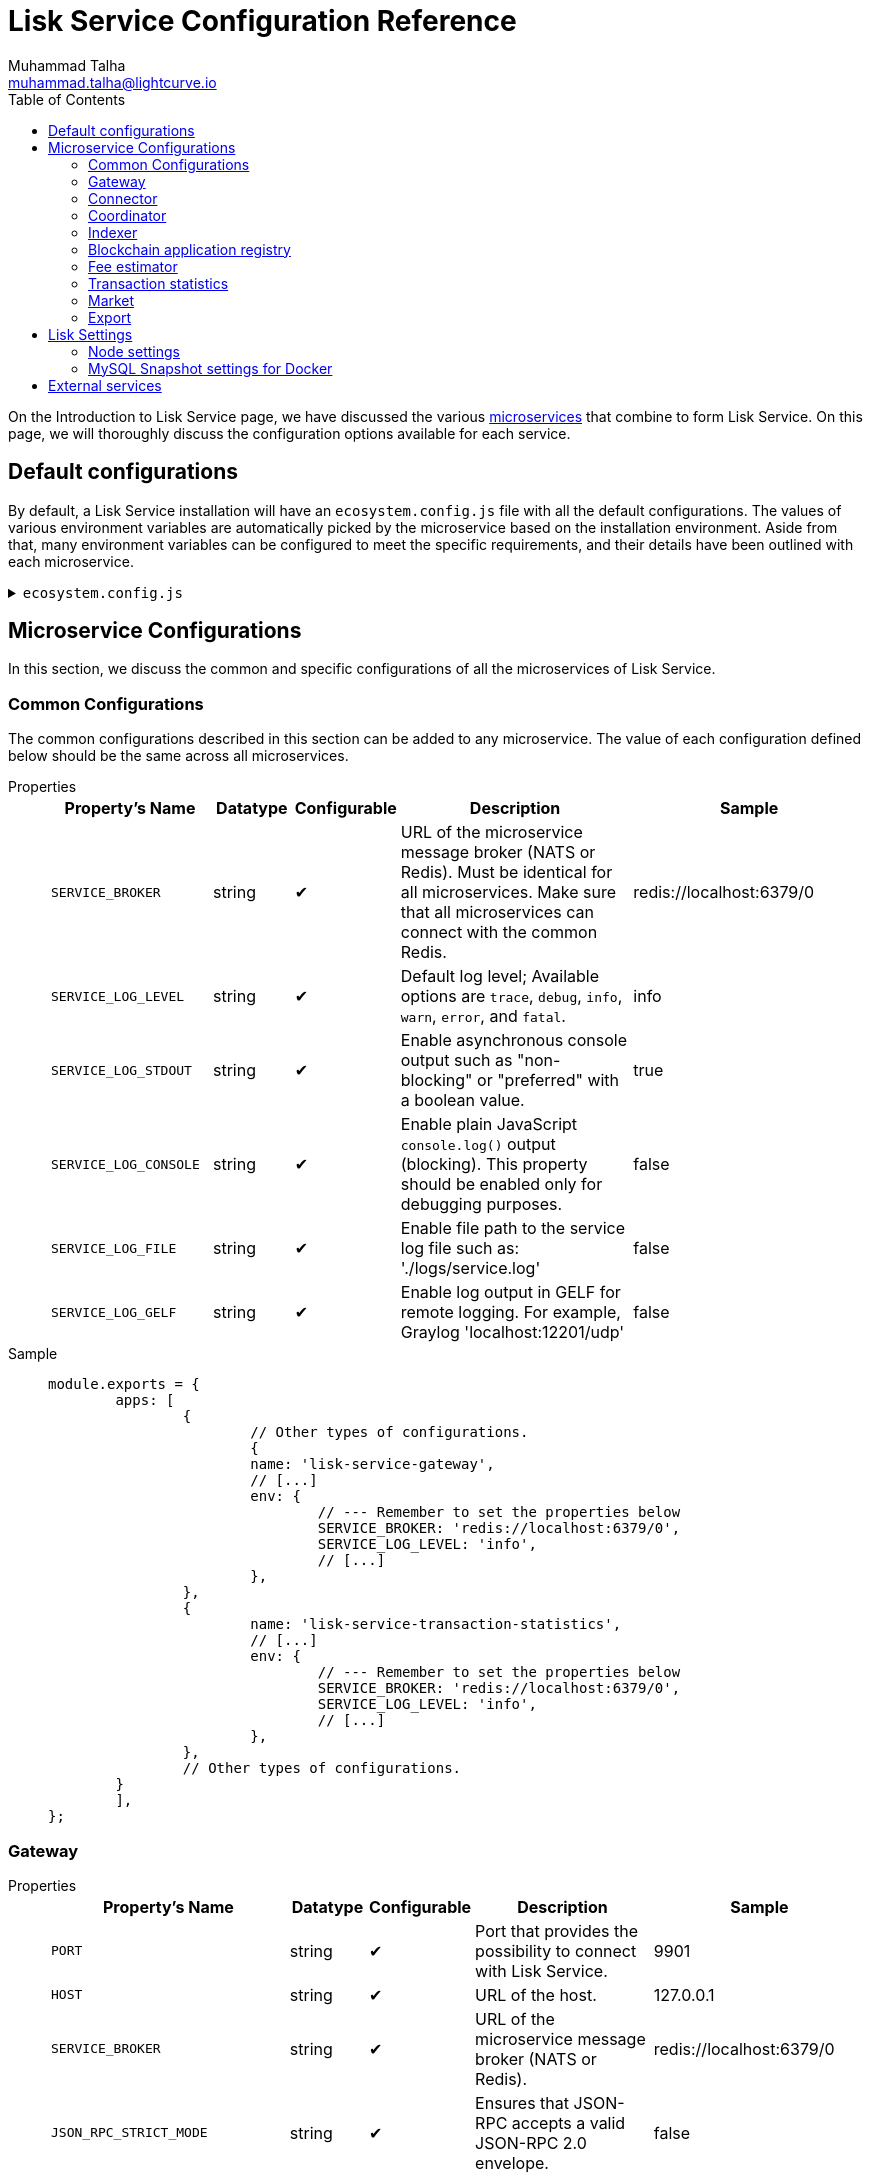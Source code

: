 = Lisk Service Configuration Reference
Muhammad Talha <muhammad.talha@lightcurve.io>
:toc:
:url_microservices: index.adoc#microservices

On the Introduction to Lisk Service page, we have discussed the various xref:{url_microservices}[microservices] that combine to form Lisk Service. On this page, we will thoroughly discuss the configuration options available for each service.

== Default configurations
By default, a Lisk Service installation will have an `ecosystem.config.js` file with all the default configurations.
The values of various environment variables are automatically picked by the microservice based on the installation environment.
Aside from that, many environment variables can be configured to meet the specific requirements, and their details have been outlined with each microservice. 

.`ecosystem.config.js`
[%collapsible]
====
[source,javascript]
----
module.exports = {
	apps: [
		{
			name: 'lisk-service-gateway',
			script: 'app.js',
			cwd: './services/gateway',
			pid_file: './pids/service_gateway.pid',
			out_file: './logs/service_gateway.log',
			error_file: './logs/service_gateway.err',
			log_date_format: 'YYYY-MM-DD HH:mm:ss SSS',
			watch: false,
			kill_timeout: 10000,
			max_memory_restart: '300M',
			autorestart: true,
			env: {
				PORT: '9901',
				// --- Remember to set the properties below
				SERVICE_BROKER: 'redis://localhost:6379/0',
				SERVICE_GATEWAY_REDIS_VOLATILE: 'redis://localhost:6379/5',
				ENABLE_HTTP_API: 'http-status,http-version3,http-exports',
				ENABLE_WS_API: 'blockchain,rpc-v3',
				GATEWAY_DEPENDENCIES: 'indexer,connector',
				WS_RATE_LIMIT_ENABLE: 'false',
				WS_RATE_LIMIT_CONNECTIONS: 5,
				WS_RATE_LIMIT_DURATION: 1, // in seconds
				ENABLE_REQUEST_CACHING: 'true',
				JSON_RPC_STRICT_MODE: 'false',
				HTTP_RATE_LIMIT_ENABLE: 'false',
				HTTP_RATE_LIMIT_CONNECTIONS: 200,
				HTTP_RATE_LIMIT_WINDOW: 10, // in seconds
				HTTP_CACHE_CONTROL_DIRECTIVES: 'public, max-age=10',
				ENABLE_HTTP_CACHE_CONTROL: 'true',
			},
		},
		{
			name: 'lisk-service-blockchain-app-registry',
			script: 'app.js',
			cwd: './services/blockchain-app-registry',
			pid_file: './pids/service_blockchain_app_registry.pid',
			out_file: './logs/service_blockchain_app_registry.log',
			error_file: './logs/service_blockchain_app_registry.err',
			log_date_format: 'YYYY-MM-DD HH:mm:ss SSS',
			watch: false,
			kill_timeout: 10000,
			max_memory_restart: '150M',
			autorestart: true,
			env: {
				// --- Remember to set the properties below
				SERVICE_BROKER: 'redis://localhost:6379/0',
				SERVICE_APP_REGISTRY_MYSQL: 'mysql://lisk:password@localhost:3306/lisk',
				ENABLE_REBUILD_INDEX_AT_INIT: 'false',
			},
		},
		{
			name: 'lisk-service-blockchain-connector',
			script: 'app.js',
			cwd: './services/blockchain-connector',
			pid_file: './pids/service_blockchain_connector.pid',
			out_file: './logs/service_blockchain_connector.log',
			error_file: './logs/service_blockchain_connector.err',
			log_date_format: 'YYYY-MM-DD HH:mm:ss SSS',
			watch: false,
			kill_timeout: 10000,
			max_memory_restart: '150M',
			autorestart: true,
			env: {
				// --- Remember to set the properties below
				SERVICE_BROKER: 'redis://localhost:6379/0',
				LISK_APP_WS: 'ws://localhost:7887',
				GEOIP_JSON: 'https://geoip.lisk.com/json',
				USE_LISK_IPC_CLIENT: 'true',
				// LISK_APP_DATA_PATH: '~/.lisk/lisk-core',
				// ENABLE_TESTING_MODE: 'false',
			},
		},
		{
			name: 'lisk-service-blockchain-indexer',
			script: 'app.js',
			cwd: './services/blockchain-indexer',
			pid_file: './pids/service_blockchain_indexer.pid',
			out_file: './logs/service_blockchain_indexer.log',
			error_file: './logs/service_blockchain_indexer.err',
			log_date_format: 'YYYY-MM-DD HH:mm:ss SSS',
			watch: false,
			kill_timeout: 10000,
			max_memory_restart: '500M',
			autorestart: true,
			env: {
				// --- Remember to set the properties below
				SERVICE_BROKER: 'redis://localhost:6379/0',
				SERVICE_INDEXER_CACHE_REDIS: 'redis://localhost:6379/1',
				SERVICE_INDEXER_REDIS_VOLATILE: 'redis://localhost:6379/2',
				SERVICE_MESSAGE_QUEUE_REDIS: 'redis://localhost:6379/3',
				SERVICE_INDEXER_MYSQL: 'mysql://lisk:password@localhost:3306/lisk',
				ENABLE_DATA_RETRIEVAL_MODE: 'true',
				ENABLE_INDEXING_MODE: 'true',
				ENABLE_PERSIST_EVENTS: 'false',
			},
		},
		{
			name: 'lisk-service-blockchain-coordinator',
			script: 'app.js',
			cwd: './services/blockchain-coordinator',
			pid_file: './pids/service_blockchain_coordinator.pid',
			out_file: './logs/service_blockchain_coordinator.log',
			error_file: './logs/service_blockchain_coordinator.err',
			log_date_format: 'YYYY-MM-DD HH:mm:ss SSS',
			watch: false,
			kill_timeout: 10000,
			max_memory_restart: '300M',
			autorestart: true,
			env: {
				// --- Remember to set the properties below
				SERVICE_BROKER: 'redis://localhost:6379/0',
				SERVICE_MESSAGE_QUEUE_REDIS: 'redis://localhost:6379/3',
			},
		},
		{
			name: 'lisk-service-fee-estimator',
			script: 'app.js',
			cwd: './services/fee-estimator',
			pid_file: './pids/service_fee_estimator.pid',
			out_file: './logs/service_fee_estimator.log',
			error_file: './logs/service_fee_estimator.err',
			log_date_format: 'YYYY-MM-DD HH:mm:ss SSS',
			watch: false,
			kill_timeout: 10000,
			max_memory_restart: '300M',
			autorestart: true,
			env: {
				// --- Remember to set the properties below
				SERVICE_BROKER: 'redis://localhost:6379/0',
				SERVICE_FEE_ESTIMATOR_CACHE: 'redis://localhost:6379/1',
				ENABLE_FEE_ESTIMATOR_QUICK: 'true',
				ENABLE_FEE_ESTIMATOR_FULL: 'false',
			},
		},
		{
			name: 'lisk-service-transaction-statistics',
			script: 'app.js',
			cwd: './services/transaction-statistics',
			pid_file: './pids/service_transaction_statistics.pid',
			out_file: './logs/service_transaction_statistics.log',
			error_file: './logs/service_transaction_statistics.err',
			log_date_format: 'YYYY-MM-DD HH:mm:ss SSS',
			watch: false,
			kill_timeout: 10000,
			max_memory_restart: '300M',
			autorestart: true,
			env: {
				// --- Remember to set the properties below
				SERVICE_BROKER: 'redis://localhost:6379/0',
				SERVICE_STATISTICS_REDIS: 'redis://localhost:6379/1',
				SERVICE_STATISTICS_MYSQL: 'mysql://lisk:password@localhost:3306/lisk',
				TRANSACTION_STATS_HISTORY_LENGTH_DAYS: '366',
			},
		},
		{
			name: 'lisk-service-market',
			script: 'app.js',
			cwd: './services/market',
			pid_file: './pids/service_market.pid',
			out_file: './logs/service_market.log',
			error_file: './logs/service_market.err',
			log_date_format: 'YYYY-MM-DD HH:mm:ss SSS',
			watch: false,
			kill_timeout: 10000,
			max_memory_restart: '300M',
			autorestart: true,
			env: {
				// --- Remember to set the properties below
				SERVICE_BROKER: 'redis://localhost:6379/0',
				SERVICE_MARKET_REDIS: 'redis://localhost:6379/2',
				SERVICE_MARKET_FIAT_CURRENCIES: 'EUR,USD,CHF,GBP,RUB',
				SERVICE_MARKET_TARGET_PAIRS: 'LSK_BTC,LSK_EUR,LSK_USD,LSK_CHF,BTC_EUR,BTC_USD,BTC_CHF',
				// EXCHANGERATESAPI_IO_API_KEY: ''
			},
		},
		{
			name: 'lisk-service-export',
			script: 'app.js',
			cwd: './services/export',
			pid_file: './pids/service_export.pid',
			out_file: './logs/service_export.log',
			error_file: './logs/service_export.err',
			log_date_format: 'YYYY-MM-DD HH:mm:ss SSS',
			watch: false,
			kill_timeout: 10000,
			max_memory_restart: '300M',
			autorestart: true,
			env: {
				SERVICE_BROKER: 'redis://localhost:6379/0',
				SERVICE_EXPORT_REDIS: 'redis://localhost:6379/3',
				SERVICE_EXPORT_REDIS_VOLATILE: 'redis://localhost:6379/4',
			},
		},
	],
};
----
====

== Microservice Configurations
In this section, we discuss the common and specific configurations of all the microservices of Lisk Service.

=== Common Configurations
The common configurations described in this section can be added to any microservice.
The value of each configuration defined below should be the same across all microservices.

[tabs]
=====
Properties::
+
--
[cols="2,1,1,3,3",options="header",stripes="hover"]
|===
|Property's Name
|Datatype
|Configurable
|Description
|Sample

| `SERVICE_BROKER`
| string
| ✔
| URL of the microservice message broker (NATS or Redis).
Must be identical for all microservices.
Make sure that all microservices can connect with the common Redis.
| redis://localhost:6379/0
 
| `SERVICE_LOG_LEVEL`
| string
| ✔
| Default log level; Available options are `trace`, `debug`, `info`, `warn`, `error`, and `fatal`.
| info
 
| `SERVICE_LOG_STDOUT`
| string
| ✔
| Enable asynchronous console output such as "non-blocking" or "preferred" with a boolean value.
| true

| `SERVICE_LOG_CONSOLE`
| string
| ✔
| Enable plain JavaScript `console.log()` output (blocking).
This property should be enabled only for debugging purposes.
| false

| `SERVICE_LOG_FILE`
| string
| ✔
| Enable file path to the service log file such as: './logs/service.log'
| false

| `SERVICE_LOG_GELF`
| string
| ✔
| Enable log output in GELF for remote logging.
For example, Graylog 'localhost:12201/udp'
| false
|===

--
Sample::
+
--
[source,js]
----
module.exports = {
	apps: [
		{
			// Other types of configurations.
			{
			name: 'lisk-service-gateway',
			// [...]
			env: {
				// --- Remember to set the properties below
				SERVICE_BROKER: 'redis://localhost:6379/0',
				SERVICE_LOG_LEVEL: 'info',
				// [...]
			},
		},
		{
			name: 'lisk-service-transaction-statistics',
			// [...]
			env: {
				// --- Remember to set the properties below
				SERVICE_BROKER: 'redis://localhost:6379/0',
				SERVICE_LOG_LEVEL: 'info',
				// [...]
			},
		},
		// Other types of configurations.
	}
	],
};
----
--
=====

=== Gateway

[tabs]
=====
Properties::
+
--
[cols="2,1,1,3,3",options="header",stripes="hover"]
|===
|Property's Name
|Datatype
|Configurable
|Description
|Sample

| `PORT`
| string
| ✔
| Port that provides the possibility to connect with Lisk Service.
| 9901

| `HOST`
| string
| ✔
| URL of the host.
| 127.0.0.1
 
| `SERVICE_BROKER`
| string
| ✔
| URL of the microservice message broker (NATS or Redis).
| redis://localhost:6379/0

| `JSON_RPC_STRICT_MODE`
| string
| ✔
| Ensures that JSON-RPC accepts a valid JSON-RPC 2.0 envelope.
| false
 
| `ENABLE_HTTP_API`
| string
| ✔
| Enables particular HTTP APIs.
APIs must be listed as comma-separated values.
| http-status,http-version3,http-exports

| `ENABLE_WS_API`
| string
| ✔
| Enables particular WebSocket APIs.
APIs must be listed as comma-separated values.
| blockchain,rpc-v3

| `SERVICE_GATEWAY_REDIS_VOLATILE`
| string
| ✗
| URL of the volatile cache storage (Redis).
| redis://localhost:6379/5

| `GATEWAY_DEPENDENCIES`
| string
| ✗
| Describes the microservices on which the `gateway` service depends.
| indexer,connector

| `WS_RATE_LIMIT_ENABLE`
| string
| ✗
| To enable the WebSocket rate limit, this environment variable is required to be true.
| false

| `WS_RATE_LIMIT_CONNECTIONS`
| integer
| ✗
| Once the rate limit is enabled, this variable contains the number of connections per second.
| 5

| `WS_RATE_LIMIT_DURATION`
| integer
| ✗
| Defines the duration (in seconds) for which the WS rate should be limited.
| 1

| `ENABLE_REQUEST_CACHING`
| string
| ✗
| To enable RPC response caching, this environment variable is required to be true.
| true

| `HTTP_RATE_LIMIT_ENABLE`
| string
| ✗
| To enable the HTTP rate limit, this environment variable is required to be true.
| false

| `HTTP_RATE_LIMIT_CONNECTIONS`
| integer
| ✗
| Defines the maximum number of HTTP requests during a period.
Defaults to 200 requests per window.
| 200

| `HTTP_RATE_LIMIT_WINDOW`
| integer
| ✗
| Defines the time for which a record of requests should be kept in the memory (in seconds).
The default duration of a window is 10 seconds.
| 10

| `HTTP_CACHE_CONTROL_DIRECTIVES`
| string
| ✗
| The Cache-Control directive can be overridden with this environment variable.
| public, max-age=10

| `ENABLE_HTTP_CACHE_CONTROL`
| string
| ✗
| To enable response caching, this environment variable is required to be true.
This would include the Cache-Control header within the responses.
| true

|===

--
Sample::
+
--
[source,js]
----
module.exports = {
  apps: [
    // Other types of configurations.
    {
      name: "lisk-service-gateway",
      // [...]
      env: {
        PORT: "9901",
        HOST: "127.0.0.1",
        // --- Remember to set the properties below
        SERVICE_BROKER: "redis://localhost:6379/0",
        SERVICE_GATEWAY_REDIS_VOLATILE: "redis://localhost:6379/5",
        ENABLE_HTTP_API: "http-status,http-version3,http-exports",
        ENABLE_WS_API: "blockchain,rpc-v3",
        GATEWAY_DEPENDENCIES: "indexer,connector",
        WS_RATE_LIMIT_ENABLE: "false",
        WS_RATE_LIMIT_CONNECTIONS: 5,
        WS_RATE_LIMIT_DURATION: 1, // in seconds
        ENABLE_REQUEST_CACHING: "true",
        JSON_RPC_STRICT_MODE: "false",
        HTTP_RATE_LIMIT_ENABLE: "false",
        HTTP_RATE_LIMIT_CONNECTIONS: 200,
        HTTP_RATE_LIMIT_WINDOW: 10, // in seconds
        HTTP_CACHE_CONTROL_DIRECTIVES: "public, max-age=10",
        ENABLE_HTTP_CACHE_CONTROL: "true",
      },
    },
    // Other types of configurations.
  ],
};
----
--
=====


=== Connector

[tabs]
=====
Properties::
+
--
[cols="2,1,1,3,3",options="header",stripes="hover"]
|===
|Property's Name
|Datatype
|Configurable
|Description
|Sample

| `SERVICE_BROKER`
| string
| ✔
| URL of the microservice message broker (NATS or Redis).
| redis://localhost:6379/0
 
| `LISK_APP_HTTP`
| string
| ✔
| URL to connect with the Lisk SDK-based application node over HTTP.
| http://127.0.0.1:7887
 
| `LISK_APP_WS`
| string
| ✔
| URL to connect with the Lisk SDK-based application node over WebSocket.
| ws://localhost:7887

| `GEOIP_JSON`
| string
| ✔
| URL of the GeoIP server
| https://geoip.lisk.com/json

| `USE_LISK_IPC_CLIENT`
| string
| ✔
| Boolean flag to enable IPC-based connection to the Lisk SDK-based application node.
| true 

| `GENESIS_BLOCK_URL`
| string
| ✔
| URL of the Lisk SDK-based application's genesis block.
Only to be used when the genesis block is large enough to be transmitted over API calls within the timeout.
| 

| `LISK_APP_DATA_PATH`
| string
| ✔
| Data path to connect with the Lisk SDK-based application node over IPC.
| ~/.lisk/lisk-core

| `ENABLE_TESTING_MODE`
| string
| ✗
| 
| false
|===

--
Sample::
+
--
[source,js]
----
module.exports = {
  apps: [
    // Other types of configurations.
    {
      name: "lisk-service-blockchain-connector",
      // [...]
      env: {
        // --- Remember to set the properties below
        SERVICE_BROKER: "redis://localhost:6379/0",
        LISK_APP_HTTP: "http://127.0.0.1:7887",
        LISK_APP_WS: "ws://localhost:7887",
        GEOIP_JSON: "https://geoip.lisk.com/json",
        USE_LISK_IPC_CLIENT: "true",
        GENESIS_BLOCK_URL: "",
        LISK_APP_DATA_PATH: "~/.lisk/lisk-core",
        // ENABLE_TESTING_MODE: 'false',
      },
    },
    // Other types of configurations.
  ],
};
----
--
=====



=== Coordinator

[tabs]
=====
Properties::
+
--
[cols="2,1,1,3,3",options="header",stripes="hover"]
|===
|Property's Name
|Datatype
|Configurable
|Description
|Sample

| `SERVICE_BROKER`
| string
| ✔
| URL of the microservice message broker (NATS or Redis).
| redis://localhost:6379/0
 
| `SERVICE_MESSAGE_QUEUE_REDIS`
| string
| ✔
| URL of the job queue to schedule the indexing jobs for Redis.
| redis://localhost:6379/3

|===

--
Sample::
+
--
[source,js]
----
module.exports = {
  apps: [
    // Other types of configurations.
    {
      name: 'lisk-service-blockchain-coordinator',
      // [...]
      env: {
        // --- Remember to set the properties below
        SERVICE_BROKER: 'redis://localhost:6379/0',
        SERVICE_MESSAGE_QUEUE_REDIS: 'redis://localhost:6379/3',
      },
    },
    // Other types of configurations.
  ],
};
----
--
=====


=== Indexer

[tabs]
=====
Properties::
+
--
[cols="2,1,1,3,3",options="header",stripes="hover"]
|===
|Property's Name
|Datatype
|Configurable
|Description
|Sample

| `SERVICE_BROKER`
| string
| ✔
| URL of the microservice message broker (NATS or Redis).
| redis://localhost:6379/0
 
| `SERVICE_INDEXER_MYSQL`
| string
| ✔
| Connection string of the MySQL instance that the microservice connects to.
| mysql://lisk:password@localhost:3306/lisk

| `SERVICE_MESSAGE_QUEUE_REDIS`
| string
| ✔
| URL of the job queue to process the scheduled indexing jobs by the Blockchain Coordinator (Redis).
| redis://localhost:6379/3

| `SERVICE_INDEXER_REDIS_VOLATILE`
| string
| ✔
| URL of the volatile cache storage (Redis).
| redis://localhost:6379/2

| `ENABLE_DATA_RETRIEVAL_MODE`
| string
| ✔
| Boolean flag to enable the Data Service mode.
| true

| `ENABLE_INDEXING_MODE`
| string
| ✔
| Boolean flag to enable the Data Indexing mode.
| true

| `ENABLE_PERSIST_EVENTS`
| string
| ✔
| Boolean flag to permanently maintain the events in the MySQL database.
| false

| `SERVICE_INDEXER_CACHE_REDIS`
| string
| ✗
| URL of the cache storage (Redis).
| redis://localhost:6379/1
|===

--
Sample::
+
--
[source,js]
----
module.exports = {
  apps: [
    // Other types of configurations.
    {
      name: 'lisk-service-blockchain-indexer',
      // [...]
      env: {
        // --- Remember to set the properties below
        SERVICE_BROKER: 'redis://localhost:6379/0',
        SERVICE_INDEXER_CACHE_REDIS: 'redis://localhost:6379/1',
        SERVICE_INDEXER_REDIS_VOLATILE: 'redis://localhost:6379/2',
        SERVICE_MESSAGE_QUEUE_REDIS: 'redis://localhost:6379/3',
        SERVICE_INDEXER_MYSQL: 'mysql://lisk:password@localhost:3306/lisk',
        ENABLE_DATA_RETRIEVAL_MODE: 'true',
        ENABLE_INDEXING_MODE: 'true',
        ENABLE_PERSIST_EVENTS: 'false',
      },
    },
    // Other types of configurations.
  ],
};
----
--
=====



=== Blockchain application registry
[tabs]
=====
Properties::
+
--
[cols="2,1,1,3,3",options="header",stripes="hover"]
|===
|Property's Name
|Datatype
|Configurable
|Description
|Sample

| `SERVICE_BROKER`
| string
| ✔
| URL of the microservice message broker (NATS or Redis).
| redis://localhost:6379/0
 
| `SERVICE_APP_REGISTRY_MYSQL`
| string
| ✔
| Connection string of the MySQL instance that the microservice connects to.
| mysql://lisk:password@localhost:3306/lisk

| `ENABLE_REBUILD_INDEX_AT_INIT`
| string
| ✔
| Boolean flag to truncate the index and rebuild at application init.
| false

|===

--
Sample::
+
--
[source,js]
----
module.exports = {
  apps: [
    // Other types of configurations.
    {
      name: 'lisk-service-blockchain-app-registry',
      // [...]
      env: {
        // --- Remember to set the properties below
        SERVICE_BROKER: 'redis://localhost:6379/0',
        SERVICE_APP_REGISTRY_MYSQL: 'mysql://lisk:password@localhost:3306/lisk',
        ENABLE_REBUILD_INDEX_AT_INIT: 'false',
      },
    },
    // Other types of configurations.
  ],
};
----
--
=====


=== Fee estimator

[tabs]
=====
Properties::
+
--
[cols="2,1,1,3,3",options="header",stripes="hover"]
|===
|Property's Name
|Datatype
|Configurable
|Description
|Sample

| `SERVICE_BROKER`
| string
| ✔
| URL of the microservice message broker (NATS or Redis).
| redis://localhost:6379/0
 
| `SERVICE_FEE_ESTIMATOR_CACHE`
| string
| ✔
| URL of the cache storage (Redis).
| redis://localhost:6379/1

| `ENABLE_FEE_ESTIMATOR_QUICK`
| string
| ✗
| Enable quick algorithm for fee estimation.
| true

| `ENABLE_FEE_ESTIMATOR_FULL`
| string
| ✗
| Enable full algorithm for fee estimation.
| false

| `FEE_EST_COLD_START_BATCH_SIZE`
| string
| ✔
| Defines the number of blocks that are analyzed during cold start.
| 1

| `FEE_EST_DEFAULT_START_BLOCK_HEIGHT`
| string
| ✔
| Defines the height at which the blockchain starts using dynamic fees.
| 1

|===

--
Sample::
+
--
[source,js]
----
module.exports = {
  apps: [
    // Other types of configurations.
    {
      name: 'lisk-service-fee-estimator',
      // [...]
      env: {
        // --- Remember to set the properties below
        SERVICE_BROKER: 'redis://localhost:6379/0',
        SERVICE_FEE_ESTIMATOR_CACHE: 'redis://localhost:6379/1',
        ENABLE_FEE_ESTIMATOR_QUICK: 'true',
        ENABLE_FEE_ESTIMATOR_FULL: 'false',
        FEE_EST_COLD_START_BATCH_SIZE: '1',
        FEE_EST_DEFAULT_START_BLOCK_HEIGHT: '1',
      },
    },
    // Other types of configurations.
  ],
};
----
--
=====



=== Transaction statistics

[tabs]
=====
Properties::
+
--
[cols="2,1,1,3,3",options="header",stripes="hover"]
|===
|Property's Name
|Datatype
|Configurable
|Description
|Sample

| `SERVICE_BROKER`
| string
| ✔
| URL of the microservice message broker (NATS or Redis).
| redis://localhost:6379/0
 
| `SERVICE_STATISTICS_MYSQL`
| string
| ✔
| Connection string of the MySQL instance that the microservice connects to.
| mysql://lisk:password@localhost:3306/lisk

| `SERVICE_STATISTICS_REDIS`
| string
| ✔
| URL of the cache storage (Redis).
| redis://localhost:6379/1

| `TRANSACTION_STATS_HISTORY_LENGTH_DAYS`
| string
| ✔
| The number of days for which the transaction statistics need to be built in retrospect to the application init.
| 366

|===

--
Sample::
+
--
[source,js]
----
module.exports = {
  apps: [
    // Other types of configurations.
    {
      name: 'lisk-service-transaction-statistics',
      // [...]
      env: {
        // --- Remember to set the properties below
        SERVICE_BROKER: 'redis://localhost:6379/0',
        SERVICE_STATISTICS_REDIS: 'redis://localhost:6379/1',
        SERVICE_STATISTICS_MYSQL: 'mysql://lisk:password@localhost:3306/lisk',
        TRANSACTION_STATS_HISTORY_LENGTH_DAYS: '366',
      },
    },
    // Other types of configurations.
  ],
};
----
--
=====

=== Market

[tabs]
=====
Properties::
+
--
[cols="2,1,1,3,3",options="header",stripes="hover"]
|===
|Property's Name
|Datatype
|Configurable
|Description
|Sample

| `SERVICE_BROKER`
| string
| ✔
| URL of the microservice message broker (NATS or Redis).
| redis://localhost:6379/0
 
| `SERVICE_MARKET_REDIS`
| string
| ✔
| URL of the cache storage (Redis).
| redis://localhost:6379/2

| `SERVICE_MARKET_FIAT_CURRENCIES`
| string
| ✗
| Fiat currencies are used for price calculation. 
All Fiat currencies used here need to be comma separated.
| EUR,USD,CHF,GBP,RUB 

| `SERVICE_MARKET_TARGET_PAIRS`
| string
| ✗
| Exchange rates exposed to the Gateway.
The values listed here must be comma separated.
| LSK_BTC,LSK_EUR,BTC_CHF

| `EXCHANGERATESAPI_IO_API_KEY`
| string
| ✔
| Optional API key for https://exchangeratesapi.io/.
The `/market/prices` endpoint will respond with additional data, specifically the exchange rates for various cryptocurrencies in other fiat currencies.
The free plan would suffice for Lisk Service.
|  


|===

--
Sample::
+
--
[source,js]
----
module.exports = {
  apps: [
    // Other types of configurations.
    {
      name: 'lisk-service-market',
      // [...]
      env: {
        // --- Remember to set the properties below
        SERVICE_BROKER: 'redis://localhost:6379/0',
        SERVICE_MARKET_REDIS: 'redis://localhost:6379/2',
        SERVICE_MARKET_FIAT_CURRENCIES: 'EUR,USD,CHF,GBP,RUB',
        SERVICE_MARKET_TARGET_PAIRS: 'LSK_BTC,LSK_EUR,LSK_USD,LSK_CHF,BTC_EUR,BTC_USD,BTC_CHF',
        // EXCHANGERATESAPI_IO_API_KEY: ''
      },
    },
    // Other types of configurations.
  ],
};
----
--
=====

=== Export

[tabs]
=====
Properties::
+
--
[cols="2,1,1,3,3",options="header",stripes="hover"]
|===
|Property's Name
|Datatype
|Configurable
|Description
|Sample

| `SERVICE_BROKER`
| string
| ✔
| URL of the microservice message broker (NATS or Redis).
| redis://localhost:6379/0
 
| `SERVICE_EXPORT_REDIS`
| string
| ✔
| URL of the permanent cache storage (Redis).
| redis://localhost:6379/3

| `SERVICE_EXPORT_REDIS_VOLATILE`
| string
| ✔
| URL of the volatile cache storage (Redis).
| redis://localhost:6379/4

|===

--
Sample::
+
--
[source,js]
----
module.exports = {
  apps: [
    // Other types of configurations.
    {
      name: 'lisk-service-export',
      // [...]
      env: {
        SERVICE_BROKER: 'redis://localhost:6379/0',
        SERVICE_EXPORT_REDIS: 'redis://localhost:6379/3',
        SERVICE_EXPORT_REDIS_VOLATILE: 'redis://localhost:6379/4',
      },
    },
    // Other types of configurations.
  ],
};
----
--
=====

== Lisk Settings

Configurable environment variables related to Lisk node.

=== Node settings

[cols="2,1,3,3",options="header",stripes="hover"]
|===
|Property's Name
|Datatype
|Description
|Sample

| `LISK_CORE_WS`
| string
| URL for Lisk Core WebSocket RPC API.
The URL will differ according to the environment i.e., docker, or server installation.
| ws://localhost:7887 or ws://host.docker.internal:7887
 
| `LISK_CORE_CLIENT_TIMEOUT`
| string
| Lisk Core client timeout (in seconds).
| 30
|===


=== MySQL Snapshot settings for Docker
Configurations to sync Lisk Service from an existing snapshot and to speed up the syncing process in the Docker environment.

[cols="2,1,3,3",options="header",stripes="hover"]
|===
|Property's Name
|Datatype
|Description
|Sample

| `ENABLE_APPLY_SNAPSHOT`
| string
| Enable or disable apply snapshot feature.
| true
 
| `INDEX_SNAPSHOT_URL`
| string
| Custom snapshot URL: expected to end with "sql.gz".
| https://snapshots.lisk.io/mainnet/service.sql.gz

| `DOCKER_COMPOSE_FILEPATH`
| string
| When MySQL is hosted as a docker-compose service, set the following environment variables.
Set docker-compose file path by using the absolute path.
| /Users/lisk/lisk-service/jenkins/mysql/docker-compose.yml

| `DOCKER_MYSQL_SERVICE_NAME`
| string
| Set MySQL service name as defined in the above docker-compose file.
| mysql

|===




== External services

[cols="2,1,3,3",options="header",stripes="hover"]
|===
|Property's Name
|Datatype
|Description
|Sample

| `LISK_STATIC`
| string
| Lisk static assets, i.e., known account lists.
| https://static-data.lisk.com
 
| `GEOIP_JSON`
| string
| Lisk Service geo-location backend.
| https://geoip.lisk.com/json
|===



















